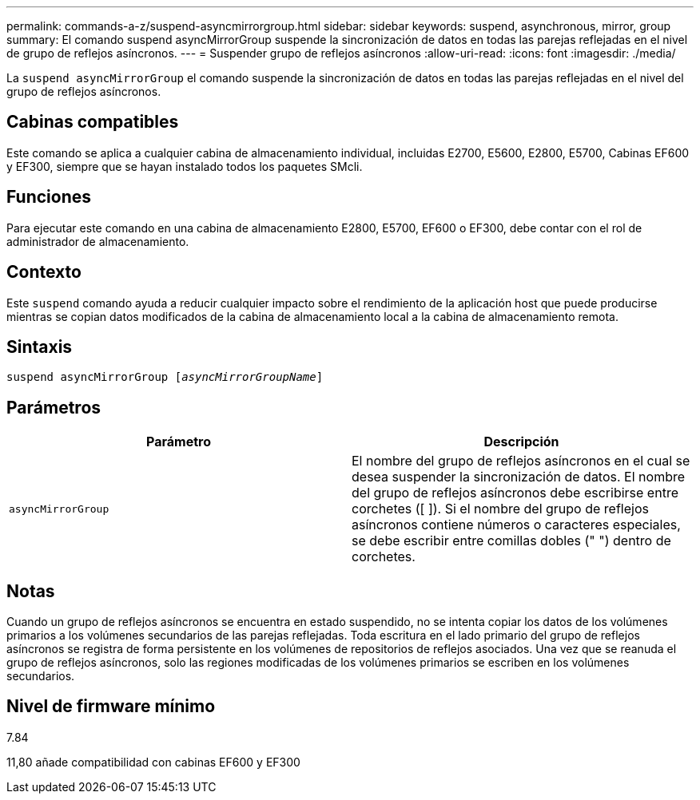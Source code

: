 ---
permalink: commands-a-z/suspend-asyncmirrorgroup.html 
sidebar: sidebar 
keywords: suspend, asynchronous, mirror, group 
summary: El comando suspend asyncMirrorGroup suspende la sincronización de datos en todas las parejas reflejadas en el nivel de grupo de reflejos asíncronos. 
---
= Suspender grupo de reflejos asíncronos
:allow-uri-read: 
:icons: font
:imagesdir: ./media/


[role="lead"]
La `suspend asyncMirrorGroup` el comando suspende la sincronización de datos en todas las parejas reflejadas en el nivel del grupo de reflejos asíncronos.



== Cabinas compatibles

Este comando se aplica a cualquier cabina de almacenamiento individual, incluidas E2700, E5600, E2800, E5700, Cabinas EF600 y EF300, siempre que se hayan instalado todos los paquetes SMcli.



== Funciones

Para ejecutar este comando en una cabina de almacenamiento E2800, E5700, EF600 o EF300, debe contar con el rol de administrador de almacenamiento.



== Contexto

Este `suspend` comando ayuda a reducir cualquier impacto sobre el rendimiento de la aplicación host que puede producirse mientras se copian datos modificados de la cabina de almacenamiento local a la cabina de almacenamiento remota.



== Sintaxis

[listing, subs="+macros"]
----

pass:quotes[suspend asyncMirrorGroup [_asyncMirrorGroupName_]]
----


== Parámetros

[cols="2*"]
|===
| Parámetro | Descripción 


 a| 
`asyncMirrorGroup`
 a| 
El nombre del grupo de reflejos asíncronos en el cual se desea suspender la sincronización de datos. El nombre del grupo de reflejos asíncronos debe escribirse entre corchetes ([ ]). Si el nombre del grupo de reflejos asíncronos contiene números o caracteres especiales, se debe escribir entre comillas dobles (" ") dentro de corchetes.

|===


== Notas

Cuando un grupo de reflejos asíncronos se encuentra en estado suspendido, no se intenta copiar los datos de los volúmenes primarios a los volúmenes secundarios de las parejas reflejadas. Toda escritura en el lado primario del grupo de reflejos asíncronos se registra de forma persistente en los volúmenes de repositorios de reflejos asociados. Una vez que se reanuda el grupo de reflejos asíncronos, solo las regiones modificadas de los volúmenes primarios se escriben en los volúmenes secundarios.



== Nivel de firmware mínimo

7.84

11,80 añade compatibilidad con cabinas EF600 y EF300
